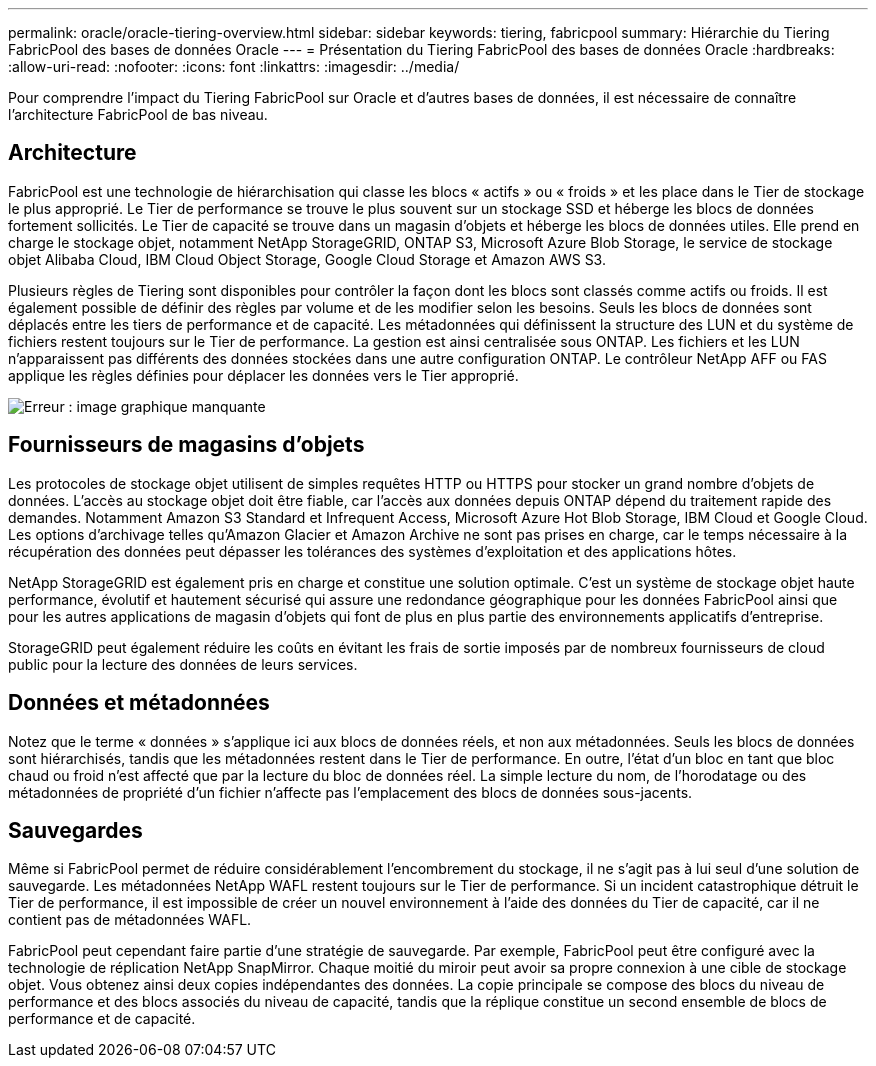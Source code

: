 ---
permalink: oracle/oracle-tiering-overview.html 
sidebar: sidebar 
keywords: tiering, fabricpool 
summary: Hiérarchie du Tiering FabricPool des bases de données Oracle 
---
= Présentation du Tiering FabricPool des bases de données Oracle
:hardbreaks:
:allow-uri-read: 
:nofooter: 
:icons: font
:linkattrs: 
:imagesdir: ../media/


[role="lead"]
Pour comprendre l'impact du Tiering FabricPool sur Oracle et d'autres bases de données, il est nécessaire de connaître l'architecture FabricPool de bas niveau.



== Architecture

FabricPool est une technologie de hiérarchisation qui classe les blocs « actifs » ou « froids » et les place dans le Tier de stockage le plus approprié. Le Tier de performance se trouve le plus souvent sur un stockage SSD et héberge les blocs de données fortement sollicités. Le Tier de capacité se trouve dans un magasin d'objets et héberge les blocs de données utiles. Elle prend en charge le stockage objet, notamment NetApp StorageGRID, ONTAP S3, Microsoft Azure Blob Storage, le service de stockage objet Alibaba Cloud, IBM Cloud Object Storage, Google Cloud Storage et Amazon AWS S3.

Plusieurs règles de Tiering sont disponibles pour contrôler la façon dont les blocs sont classés comme actifs ou froids. Il est également possible de définir des règles par volume et de les modifier selon les besoins. Seuls les blocs de données sont déplacés entre les tiers de performance et de capacité. Les métadonnées qui définissent la structure des LUN et du système de fichiers restent toujours sur le Tier de performance. La gestion est ainsi centralisée sous ONTAP. Les fichiers et les LUN n'apparaissent pas différents des données stockées dans une autre configuration ONTAP. Le contrôleur NetApp AFF ou FAS applique les règles définies pour déplacer les données vers le Tier approprié.

image:oracle-fp_image1.png["Erreur : image graphique manquante"]



== Fournisseurs de magasins d'objets

Les protocoles de stockage objet utilisent de simples requêtes HTTP ou HTTPS pour stocker un grand nombre d'objets de données. L'accès au stockage objet doit être fiable, car l'accès aux données depuis ONTAP dépend du traitement rapide des demandes. Notamment Amazon S3 Standard et Infrequent Access, Microsoft Azure Hot Blob Storage, IBM Cloud et Google Cloud. Les options d'archivage telles qu'Amazon Glacier et Amazon Archive ne sont pas prises en charge, car le temps nécessaire à la récupération des données peut dépasser les tolérances des systèmes d'exploitation et des applications hôtes.

NetApp StorageGRID est également pris en charge et constitue une solution optimale. C'est un système de stockage objet haute performance, évolutif et hautement sécurisé qui assure une redondance géographique pour les données FabricPool ainsi que pour les autres applications de magasin d'objets qui font de plus en plus partie des environnements applicatifs d'entreprise.

StorageGRID peut également réduire les coûts en évitant les frais de sortie imposés par de nombreux fournisseurs de cloud public pour la lecture des données de leurs services.



== Données et métadonnées

Notez que le terme « données » s'applique ici aux blocs de données réels, et non aux métadonnées. Seuls les blocs de données sont hiérarchisés, tandis que les métadonnées restent dans le Tier de performance. En outre, l'état d'un bloc en tant que bloc chaud ou froid n'est affecté que par la lecture du bloc de données réel. La simple lecture du nom, de l'horodatage ou des métadonnées de propriété d'un fichier n'affecte pas l'emplacement des blocs de données sous-jacents.



== Sauvegardes

Même si FabricPool permet de réduire considérablement l'encombrement du stockage, il ne s'agit pas à lui seul d'une solution de sauvegarde. Les métadonnées NetApp WAFL restent toujours sur le Tier de performance. Si un incident catastrophique détruit le Tier de performance, il est impossible de créer un nouvel environnement à l'aide des données du Tier de capacité, car il ne contient pas de métadonnées WAFL.

FabricPool peut cependant faire partie d'une stratégie de sauvegarde. Par exemple, FabricPool peut être configuré avec la technologie de réplication NetApp SnapMirror. Chaque moitié du miroir peut avoir sa propre connexion à une cible de stockage objet. Vous obtenez ainsi deux copies indépendantes des données. La copie principale se compose des blocs du niveau de performance et des blocs associés du niveau de capacité, tandis que la réplique constitue un second ensemble de blocs de performance et de capacité.
